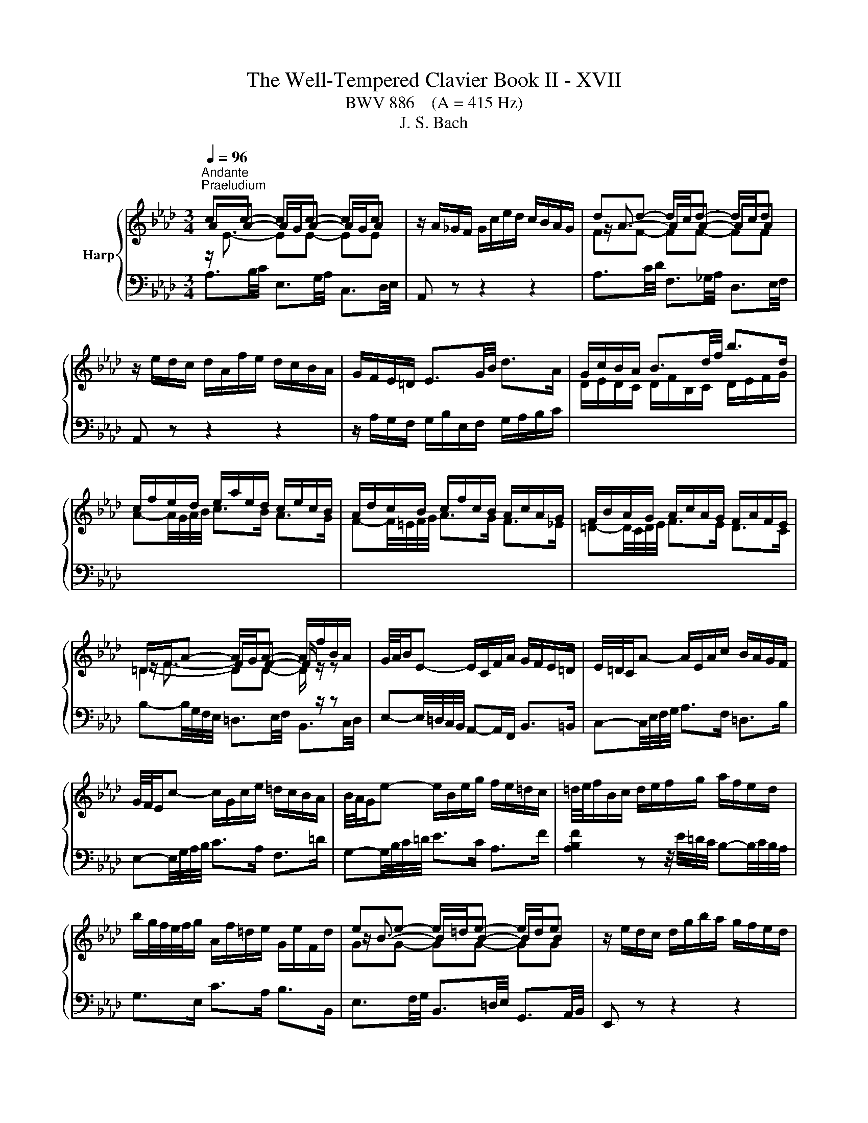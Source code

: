 X:1
T:The Well-Tempered Clavier Book II - XVII
T:BWV 886    (A = 415 Hz)
T:J. S. Bach
%%score { ( 1 2 ) | ( 3 4 5 ) }
L:1/8
Q:1/4=96
M:3/4
K:Ab
V:1 treble nm="Harp"
V:2 treble 
V:3 bass 
V:4 bass 
V:5 bass 
V:1
"^Andante""^Praeludium" cc- cc- cc | z/ A/_G/F/ G/c/e/d/ c/B/A/G/ | dd- d/c/d- d/c/d | %3
 z/ e/d/c/ d/A/f/e/ d/c/B/A/ | G/F/E/=D/ E3/2G/4B/4 d>A | G/c/B/A/ B3/2d/4f/4 b>d | %6
 c/f/e/d/ e/a/e/d/ c/e/c/B/ | A/d/c/B/ c/f/c/B/ A/c/A/G/ | F/B/A/G/ A/c/A/G/ F/A/F/E/ | %9
 =D/F/A- A/G/A- A/f/B/A/ | G/4A/4B/E- E/C/F/A/ G/F/E/=D/ | E/4=D/4C/A- A/E/A/c/ B/A/G/F/ | %12
 G/4F/4E/c- c/G/c/e/ =d/c/B/A/ | B/4A/4G/e- e/B/e/g/ f/e/=d/c/ | =d/4e/4f/B/c/ d/e/f/g/ a/f/e/d/ | %15
 b/g/4f/4e/4f/4g/ A/f/=d/e/ G/e/F/d/ | ee- e/=d/e- e/d/e | z/ e/d/c/ d/g/b/a/ g/f/e/d/ | %18
 cc- cc- cc | z/ B/A/G/ A/E/c/B/ A/G/F/E/ | =D/E/D/C/ D/F/B,/C/ D/E/F/G/ | %21
 A/B/A/G/ A/c/F/G/ A/B/c/=d/ | e/A/G/F/ G/B/G/F/ E/d/c/B/ | c>e e>a a2- | %24
 a/G/F/=E/ F/A/F/_E/ D/c/B/A/ | B>d d>g g2- | g/F/=E/=D/ E/G/E/D/ C/B/A/G/ | A>c c>f f2- | %28
 f/_g/f/=e/ f/b/f/_e/ d/f/d/c/ | B/e/d/c/ d/f/d/c/ B/d/B/A/ | _G/_c/B/=A/ B/d/B/_A/ G/B/G/F/ | %31
 =E-E/4=D/4E/4F/4 G-G/4F/4G/4A/4 B z | z/4 c/4=d/4=e/4f- f/4c/4B/4A/4B/_d/ G<B- | BA- AA- AA | %34
 z/ G/F/=E/ F/A/c/B/ A/G/F/_E/ | BB- B/=A/B- B/A/B | %36
 z/[I:staff +1] F,/G,/=A,/[I:staff -1] B,/C/D/C/ E/D/C/B,/ | =E/D/C/B,/ G/D/C/B,/ B/A/G/F/ | %38
 d/A/G/F/ =E-E/4G/4B/4=e/4 g>B | A/d/c/B/ c/f/c/B/ A/c/A/G/ | F/B/=A/G/ A/c/A/G/ F/c/F/E/ | %41
 D/c/B/=A/ B/d/B/_A/ _G/B/G/F/ | E/A/_G/F/ G/B/G/F/ E/B/E/D/ | C/4D/4E/=A,- A,/C/E/_G/ F/E/D/C/ | %44
 D/4E/4F/B,- B,/D/_G/B/ A/G/F/E/ | F/4_G/4A/D- D/F/B/d/ c/B/A/G/ | A/4_G/4F/d- d/A/d/f/ e/d/c/B/ | %47
 c/4d/4e/A/B/ c/d/e/f/ _g/e/d/c/ | a/f/4e/4d/4e/4f/ _G/e/c/d/ F/d/E/c/ | dd- d/c/d- d/c/d | %50
 z/ d/_c/B/ c/f/a/_g/ f/e/d/=B/ | B/f/4_g/4a- a/g/a- a/g/a | z/ a/_g/f/ g/b/e/f/ g/e/=a/b/ | %53
 c'/4f/4e/4d/4e- e/d/e- e/d/e | z/ e/d/c/ d/f/B/c/ d/B/=e/f/ | g/4c/4B/4A/4B- B/A/B- B/A/B | %56
 z/4 B/4A/4G/4A- A/4G/4F/4=E/4F/A/ d/A/G/F/ | E/B/4c/4d- d/c/d- d/c/d | d/4c/4B/4A/4_g gg gg | %59
 z/ _g/f/e/ f/a/d/e/ f/d/B/c/ | d/B/E/F/ G/A/B/c/ d/c/B/d/ | c/4e/4f/4g/4a/c/ e/=d/g/f/ e/d/c/B/ | %62
 A/4G/4F/G/B/ E z z2 | z/ D/C/B,/ C/E/C/B,/ A,/_G/F/E/ | F-F/4A/4B/4c/4 d-d/4A/4d/4e/4 f2- | %65
 f/E/=D/C/ D/F/D/C/ B,/A/G/F/ | G-G/4B/4e/4f/4 g-g/4e/4g/4a/4 b-b/4e/4b/4c'/4 | %67
 d'/c'/b/a/ g/b/g/f/ e/b/e/d/ | c-c/4d/4e/4f/4 _g>A- [Aceg]2- | [Aceg]/_g/f/e/ d/f/d/c/ B/f/B/A/ | %70
 G/f/e/d/ c/e/c/B/ A/e/A/G/ | F/e/d/c/ B/d/B/A/ G/d/G/F/ | E/d/_c/B/ A/c/A/_G/ _F/c/F/E/ | %73
 D/_c/__B/A/ B/4_F/4_G/4A/4B/4c/4d/4__e/4 _f/d/B/A/ |{A} G2 z z/ f/{f} e2 | %75
 z z/ F/ A2- A/4G/4A/4G/4A/4G/4A/ | A2 z2 z2 |[M:4/4]"^Fuga" z ecf Bc/d/ eE | %78
 AB/c/ d2- d/e/c/d/ B/c/d/e/ | z agc' fg/a/ bB | ef/g/ a2- a/b/g/a/ f/g/a/b/ | %81
 g/f/g/a/ b/a/g/b/ a/g/f/e/ d/c/d/e/ | ce a2 g2 _g2 | f2 _f2 e a2 g | a z z2 z4 | %85
 G/A/G/F/ E/_G/F/E/ =DBAF | GB e4 =d_d- | db/a/ g/f/e/d/ c2 z c | dfBe A z z2 | %89
 z f/e/ d/c/B/A/ G/A/F/G/ A/G/A- | A/G/A/B/ G/F/_G- G/F/G/E/ F/=G/A/F/ | G A2 G2 =E F2- | %92
 F2 =E2 FAGc | FG/A/ BB, EF/G/ A2- | A/B/G/A/ F/G/A/B/ GE A2 | G2 _G2 F2 _F2 | %96
 E A2 _G- G/A/F/G/ E/F/G/A/ | F B2 A- A/B/G/A/ F/G/A/B/ | z ecf Bc/d/ eE | %99
 AB/c/ d2- d/e/c/d/ B/c/d/e/ | c=e f2 e2 _e2 | =d2 _d2 c f2 e- | eE =D=d- dD Cc- | %103
 cC =B,=B c/B/c/=d/ e/d/c/e/ | =d/c/d/e/ f/e/d/f/ =e/d/e/f/ g/f/e/g/ | fc f4 =e_e- | %106
 ec'/b/ =a/g/f/e/ d2 z d | e_gcf B z z2 | z2 B2- B/B/A/_G/ F/G/A/F/ | _G/A/G/F/ E/F/G/E/ FGAF | %110
 B=d e>f _dcBe | cfd_g cd/e/ fF | Bc/d/ e2- e/f/d/e/ c/d/e/f/ | B2 c2 d4 | c2 =B2 _B2 __B2- | %115
 BA- A2- AGA_B | c=d e/_f/_d/e/ _c/d/e/f/ d/e/_c/d/ | B/e/f/g/ a2- a/a/g/f/ g_g- | %118
 g/_g/f/e/ f_f e4- | e/e/=d/c/ d_d- d/d/c/B/ c_c | B=c _d2- d3 c | d2 z2 _f2 z2 | %122
 =g2 z2 !fermata!b2 z/ d/c/B/ | c/A/B/c/ d/e/f/g/ a/e/f/d/ c/f/=d/e/ | %124
 A3/2F/4G/4 A/4G/4A/4G/4A/4G/4F/4G/4 A>B c>=d | e4- ed/c/ B/G/A | B A2 G A4 |] %127
V:2
 AA- A/G/A- A/G/A | x6 | z/ A3/2- AA- AA | x6 | x6 | x6 | x6 | x6 | x6 | z/ F3/2- FF- F/ z/ z | %10
 x6 | x6 | x6 | x6 | x6 | x6 | z/ B3/2- BB- BB | x6 | AA- A/G/A- A/G/A | x6 | x6 | x6 | x6 | %23
 z z/ c/ c>[ce] [ce]2- | [ce]/ z/ z z2 z2 | z z/ B/ B>[Bd] [Bd]2- | [Bd]/ z/ z z2 z2 | %27
 z z/ A/ A>[Ac] [Ac]2- | [Ac]/ z/ z z2 z2 | x6 | x6 | x6 | z2 z2 z F/=E/ | FF- F/=E/F- F/E/F | x6 | %35
 z/ F3/2- FF- FF | x6 | x6 | x6 | x6 | x6 | x6 | x6 | x6 | x6 | x6 | x6 | x6 | x6 | %49
 z/ A3/2- AA- AA | x6 | z/ f3/2- ff- ff | x6 | z c c[=Ac]- [Ac][Ac] | x6 | z G G[=EG]- [EG][EG] | %56
 x6 | z/ B3/2- BB- BB | B e ee ee | x6 | x6 | x6 | x6 | x6 | x6 | x6 | x6 | x6 | x6 | x6 | x6 | %71
 x6 | x6 | x6 | [B,E]2 z z/ [Gd]/ [Ac]2 | z z/ F/ E4 | E2 z2 z2 |[M:4/4] x8 | x8 | %79
 c/B/c/=d/ e2 d2 _d2 | c2 _c2 B e2 =d | eBGc FG/A/ B2- | B/B/A/G/ A/e/d/c/ d/e/d/c/ B/d/c/B/ | %83
 c/d/c/B/ A/_c/B/A/ Ged=c | e/f/e/d/ c/B/A/G/ A/B/A/G/ F/A/E/F/ | C2 _C2 B, E2 =D | E2 z G AcFB | %87
 E z z2 z E A2- | A2 G_G- Ge/d/ c/B/A/=G/ | F z z2 z2 E2 | =D2 _D2 C2 _C2 | %91
 B,EDB, C/D/B,/C/ A,/B,/C/D/ | G,4 A, z z2 | x8 | z4 z ECF | %95
 B,C/D/ E[I:staff +1]E,[I:staff -1] A,B,/C/ D2- | D/E/C/D/ B,/C/D/E/ C D2 C- | %97
 C/E/D/E/ C/D/E/F/ =D E2 _D- | D/D/C/B,/ z F G2 z A | A z z B- BAFE- | EcAd GA/B/ c[I:staff +1]C | %101
[I:staff -1] FG/A/ B2- B/c/A/B/ G/A/B/c/ | A/B/G/A/ F/G/A/B/ G/A/F/G/ E/F/G/A/ | %103
 F/G/E/F/ =D/E/F/G/ E2 z[I:staff +1] E | FA=DG C[I:staff -1] z z2 | %105
 z/[I:staff +1] =E/F/[I:staff -1]G/ A/G/[I:staff +1]F/[I:staff -1]A/ G/[I:staff +1]F/[I:staff -1]G/A/ B/A/G/B/ | %106
 =A/G/A/B/ c/B/A/c/ BF B2- | B2 =A_A- Af/e/ =d/c/B/A/ | _G/A/G/F/ E/F/G/E/ F/G/F/E/ =D/E/F/D/ | %109
 E/F/E/D/ C/=D/E/C/ D E2 D | EA_Gc F z z G | F z B2 =A2 _A2 | G2 _G2 F B2 A | %113
 G3 E A/G/F/A/ G/A/G/F/ | E/F/_G/F/ F/G/F/E/ D/E/F/E/ E/_F/E/D/ | C2 _F2- F E2 E | %116
 AF_G=G A/B/_G/A/ F/=G/A/B/ | G2 z/ e/=d/c/ dB- B/_d/c/B/ | cA- A/_c/B/A/ GABG | %119
 AF- F/A/G/F/ GE- E/B/A/_G/ | F__B A_F _BABA | __B2 z2 d2 z2 | _f2 z2 [de]2 z2 | %123
 z4 z2 z[I:staff +1] B, | C_C B,_D =C<[I:staff -1]F- F/E/A | %125
 B2 E[I:staff +1]E,[I:staff -1] A2 D2- | D/E/C/D/ B,/C/D/E/ [A,C]4 |] %127
V:3
 z/[I:staff -1] E3/2- EE- EE |[I:staff +1] A,, z z2 z2 |[I:staff -1] FF- FF- FF | %3
[I:staff +1] A,, z z2 z2 | z/ A,/G,/F,/ G,/B,/E,/F,/ G,/A,/B,/C/ | %5
[I:staff -1] D/E/D/C/ D/F/B,/C/ D/E/F/G/ | A-A/4G/4A/4B/4 c>B A>G | F-F/4=E/4F/4G/4 A>G F>_E | %8
 =D-D/4C/4D/4E/4 F>E D>C | =D2- DD- D/[I:staff +1] z/ z | %10
 E,-E,/4=D,/4C,/4B,,/4 A,,-A,,/F,,/ B,,>=B,, | C,-C,/4E,/4F,/4G,/4 A,>F, =D,>B, | %12
 E,-E,/4G,/4A,/4B,/4 C>A, F,>=D | G,-G,/4B,/4C/4=D/4 E>C A,>F | %14
 [A,B,F]2 z z/4 E/4=D/4C/4 B,-B,/4C/4B,/4A,/4 | G,>E, C>A, B,>B,, |[I:staff -1] GG- GG- GG | %17
[I:staff +1] E,, z z2 z2 | z/[I:staff -1] E3/2- EE- EE |[I:staff +1] E,, z z2 z2 | %20
 z/ G,/F,/E,/ F,3/2A,/4G,/4 A,>E, | =D,-D,/4C,/4D,/4E,/4 F,/E,/D,/C,/ B,,/A,,/G,,/F,,/ | %22
 E,,-E,,/4B,,/4C,/4=D,/4 E,-E,/4D,/4E,/4F,/4 G,-G,/4E,/4F,/4G,/4 | %23
 A,,/D/C/B,/ A,/C/A,/G,/ F,/A,/F,/E,/ | %24
 D,-D,/4A,,/4=B,,/4C,/4 D,-D,/4C,/4D,/4E,/4 F,-F,/4D,/4E,/4F,/4 | %25
 G,,/C/B,/A,/ G,/B,/G,/F,/ =E,/G,/E,/=D,/ | %26
 C,-C,/4G,,/4A,,/4B,,/4 C,-C,/4=B,,/4C,/4=D,/4 =E,-E,/4C,/4D,/4E,/4 | %27
 F,,/B,/A,/G,/ F,/A,/F,/E,/ D,/F,/D,/C,/ | B,,-B,,/4=A,/4B,/4C/4 D-D/4C/4D/4E/4 F z | %29
 z z/4 F,/4G,/4=A,/4 B,-B,/4A,/4B,/4C/4 D z | z z/4 D,/4E,/4F,/4 _G,-G,/4F,/4G,/4A,/4 B, z | %31
 z/ A,/G,/F,/ =E,/B,/E,/=D,/ C,/G,/C,/B,,/ | A,,-A,,/4A,/4B,/4C/4 D>B, C>C, | %33
 z/[I:staff -1] C3/2- CC- CC |[I:staff +1] F,, z z2 z2 |[I:staff -1] DD- DD- DD | %36
[I:staff +1] F,, z z2 z2 | z/ F,/=E,/=D,/ E,/G,/C,/D,/ E,/F,/G,/A,/ | %38
 B,/C/B,/A,/ B,/D/G,/A,/ B,/C/[I:staff -1]=D/=E/ | F-F/4=E/4F/4G/4 A>G F>_E | %40
 D-D/4C/4D/4E/4 F>E D>C |[I:staff +1] B,-B,/4=A,/4B,/4C/4 D>C B,>_A, | %42
 _G,-G,/4F,/4G,/4A,/4 B,>A, G,>F, | E,-E,/4F,/4E,/4D,/4 C,-C,/4D,/4C,/4B,,/4 =A,,>F, | %44
 B,,-B,,/4D,/4E,/4F,/4 _G,-G,/4F,/4E,/4D,/4 C,>A, | D,-D,/4F,/4_G,/4A,/4 B,-B,/4A,/4G,/4F,/4 E,>C | %46
 F,-F,/4A,/4B,/4C/4 D-D/4C/4B,/4A,/4 _G,>E | [_G,A,E]2 z z/4 D/4C/4B,/4 A,-A,/4B,/4A,/4G,/4 | %48
 F,>D, B,>_G, A,>A,, |[I:staff -1] FF- FF- FF |[I:staff +1] D,, z z2 z2 |[I:staff -1] B2- B=d- dd | %52
[I:staff +1] E,-E,/4B,/4C/4=D/4 E-E/_D/ D/4C/4D/4C/4D/4C/4B,/ | %53
 =A,-A,/4C,/4D,/4E,/4 F,>E, E,/4D,/4E,/4D,/4E,/4D,/4C,/ | %54
 B,,-B,,/4F,/4G,/4=A,/4 B,-B,/_A,/ A,/4G,/4A,/4G,/4A,/4G,/4F,/ | %55
 =E,-E,/4G,,/4A,,/4B,,/4 C,>B,, B,,/4A,,/4B,,/4A,,/4B,,/4A,,/4G,,/ | %56
 F,,-F,,/4A,,/4B,,/4C,/4 D,-D,/C,/ C,/4B,,/4C,/4B,,/4C,/4B,,/4A,,/ |[I:staff -1] E2- EG- GG | %58
 G3/4 A/4- A- A/B/c- c/B/c |[I:staff +1] D,-D,/4A,/4B,/4C/4 D-D/4E/4D/4C/4 B,-B,/4C/4B,/4A,/4 | %60
 G,-G,/4A,/4G,/4F,/4 E, z z z/4 E,/4F,/4G,/4 | A,-A,/4F,/4G,/4A,/4 B,>A, B,>B,, | %62
 E,>F, G,/4A,/4G,/4F,/4G,/B,/ E,/D,/C,/B,,/ | A,,-A,,/4E,/4F,/4G,/4 A,>E, C,>A, | %64
 D,/B,/A,/_G,/ F,/A,/F,/E,/ D,/F,/D,/C,/ | B,,-B,,/4F,/4G,/4A,/4 B,>F, =D,>B, | %66
 E,/E/D/C/ B,/D/B,/A,/ G,/B,/G,/F,/ | %67
 E,-E,/4B,/4C/4D/4[I:staff -1] E-E/4=D/4E/4F/4 G-G/4E/4F/4G/4 | %68
 A/F/E/D/ C/E/C/B,/[I:staff +1] A,/4B,/4C/4B,/4A,/4_G,/4F,/4E,/4 | %69
 D,-D,/4F,/4_G,/4A,/4 B,-B,/4A,/4B,/4C/4 D>C | B,-B,/4E,/4F,/4G,/4 A,-A,/4G,/4A,/4B,/4 C>B, | %71
 A,-A,/4A,,/4B,,/4C,/4 D,-D,/4C,/4D,/4E,/4 _F,>A,, | %72
 G,,-G,,/4E,,/4A,,/4B,,/4 _C,-C,/4B,,/4A,,/4_G,,/4 A,,-A,,/4G,,/4_F,,/4E,,/4 | %73
 _F,,-F,,/4A,,/4__B,,/4_C,/4 D,>D,, D,/4C,/4D,D,/ | D,2 z z/ B,,/ C,2 | z z/ =B,/ B,3/2_D/4C/4 D2 | %76
[I:staff -1] C2[I:staff +1] z2 z2 |[M:4/4] z8 | z8 | z8 | z8 | z8 | z ECF B,C/D/ EE, | %83
 A,B,/C/ D2- D/E/C/D/ B,/C/D/E/ | C/B,/C/D/ E2[I:staff -1] =D2 _D2 | %85
[I:staff +1] E,F,/G,/ A,2- A,/B,/G,/A,/ F,/G,/A,/B,/ | %86
 E,/=D,/E,/F,/ G,/F,/E,/G,/ F,/E,/F,/G,/ A,/G,/F,/A,/ | %87
 G,/F,/G,/A,/ B,/A,/G,/B,/ A,/G,/A,/B,/ C/B,/A,/C/ | B,/A,/B,/C/ D/C/B,/D/ C/B,/C/D/ E/D/C/E/ | %89
 D/C/D/E/ F/E/D/F/ EE,C,F, | B,,C,/=D,/ E,E,, A,,B,,/C,/ _D,2- | %91
 D,/E,/C,/D,/ B,,/C,/D,/E,/ A,,C,D,A,, | B,,/C,/A,,/B,,/ G,,/A,,/B,,/C,/ F,,/C,/F,- F,/E,/D,/C,/ | %93
 D,/C/B,/A,/ G,/F,/E,/D,/ C,/B,/A,/G,/ F,/E,/=D,/C,/ | B,, E,2 D,- D,/C,/D,/E,/ F,/E,/D,/C,/ | %95
 D,/F,/E,/D,/ C,/D,/E,- E,/E,/D,/C,/ B,,/=B,,/A,,/_B,,/ | G,,A,,D,E, A,B,_G,A, | %97
 D,_G,E,F, B,CA,B, |[I:staff -1] G2[I:staff +1] A,/B,/C/=D/ E/F/E/_D/ C/E/D/C/ | %99
 D/E/D/C/ B,/=B,/A,/_B,/ G, A,2 G,- | G, z z/ F,/G,/A,/ B, z z2 | B,/C/B,/A,/ G,/A,/B,/G,/ A,DB,C | %102
 F,2 z B, E,2 z A, | =D,F,G,G,, C,G, C2- | C2 =B,_B,- B,G/F/ =E/=D/C/B,/ | A,2 z A, B,DG,C | %106
 F, z z2 z/ =A,,/B,,/C,/ D,/C,/B,,/D,/ | C,/B,,/C,/D,/ E,/D,/C,/E,/ =D,/C,/D,/E,/ F,/E,/D,/F,/ | %108
 z B,^F,=B, =F,_G,/A,/ _B,B,, | E,F,/_G,/ A,2- A,/B,/G,/A,/ F,/G,/A,/B,/ | %110
 _G,/A,/F,/G,/ E,/F,/=G,/=A,/ B,/C/_A,/B,/ G,/=A,/B,/C/ | %111
 =A,/F,/G,/A,/ B,/C/D/E/ F/_G/F/E/ =D/B,/C/D/ | E/F/E/D/ C/=A,/B,/C/ DB, F2- | %113
 F/F/E/D/ E/D/C/B,/ A,DB, z | C z A, z B, z z2 | z[I:staff -1] E- EA, DB, _C[I:staff +1] z | %116
 F,,/_G,,/A,,/B,,/ E,, z z4 | z ECF B,C/=D/ EE, | A,B,/C/ D2- D/E/C/D/ B,/C/D/E/ | %119
 C2 B,2- B,2 A,/_G/F/E/ | =D[I:staff -1]E _F_D EF_GE | %121
 _F2[I:staff +1] z2[I:staff -1] __B2[I:staff +1] z2 | %122
[I:staff -1] d2[I:staff +1] z2[I:staff -1] B2[I:staff +1] z2 | z4 z2 z A, | A,2 G,B, A,D A,2 | %125
 G,2 _G,2 F,2 _F,2 | E,4- E,4 |] %127
V:4
 A,3/2B,/4C/4 E,3/2G,/4A,/4 C,3/2D,/4E,/4 | x6 | A,3/2C/4D/4 F,3/2_G,/4A,/4 D,3/2E,/4F,/4 | x6 | %4
 x6 | x6 | x6 | x6 | x6 | B,-B,/4G,/4F,/4E,/4 =D,3/2E,/4F,/4 B,,3/2C,/4D,/4 | x6 | x6 | x6 | x6 | %14
 x6 | x6 | E,3/2F,/4G,/4 B,,3/2=D,/4E,/4 G,,3/2A,,/4B,,/4 | x6 | %18
 E,3/2G,/4A,/4 C,3/2D,/4E,/4 A,,3/2B,,/4C,/4 | x6 | x6 | x6 | x6 | x6 | x6 | x6 | x6 | x6 | x6 | %29
 x6 | x6 | x6 | x6 | F,3/2G,/4A,/4 C,3/2=E,/4F,/4 A,,3/2B,,/4C,/4 | x6 | %35
 F,3/2=A,/4B,/4 D,3/2E,/4F,/4 B,,3/2C,/4D,/4 | x6 | x6 | x6 | x6 | x6 | x6 | x6 | x6 | x6 | x6 | %46
 x6 | x6 | x6 | D,3/2E,/4F,/4 A,,3/2C,/4D,/4 F,,3/2_G,,/4A,,/4 | x6 | %51
 =D,D,/4F,/4G,/4=A,/4 B,>_A, A,/4G,/4A,/4G,/4A,/4G,/4F,/ | x6 | x6 | x6 | x6 | x6 | %57
 G,,G,,/4B,,/4C,/4D,/4 E,>D, D,/4C,/4D,/4C,/4D,/4C,/4B,,/ | %58
 A,,A,,/4E,/4F,/4_G,/4 A,>G, G,/4F,/4G,/4F,/4G,/4F,/4E,/ | x6 | x6 | x6 | x6 | x6 | x6 | x6 | x6 | %67
 x6 | x6 | x6 | x6 | x6 | x6 | x6 | x6 | z z/ =D,/ E,4 | A,,2 z2 z2 |[M:4/4] x8 | x8 | x8 | x8 | %81
 x8 | x8 | x8 | z A,G,C F,G,/A,/ B,B,, | x8 | x8 | x8 | x8 | x8 | x8 | x8 | x8 | x8 | x8 | x8 | %96
 x8 | x8 | E,2 A,2 G,2 _G,2 | F,2 _F,2 E,=F,D,E, | A,,/C,/B,,/A,,/ D,2- D,/C/C/B,/ =A,/B,/C/_A,/ | %101
 x8 | x8 | x8 | x8 | x8 | x8 | x8 | E,2 z2 z4 | x8 | x8 | x8 | x8 | z2 z z F,B, E,F,/_G,/ | %114
 A,A,,D,E, _G,2- G,/A,/F,/=G,/ | E,/F,/_G,/A,/ D,/E,/_C,/D,/ B,,/C,/D,/E,/ A,,/B,,/_G,,/A,,/ | x8 | %117
 x8 | z4 z A,G,C | F,G,/A,/ B,B,, E,F,/G,/ A,2- | %120
 A,/B,/_G,/A,/ _F,/G,/A,/__B,/ G,/A,/F,/G,/ E,/F,/G,/A,/ | %121
 D,/D/_C/D/ __B,/D/_F,/B,/ D,/B,/A,/B,/ =F,/=B,/D,/F,/ | %122
 _B,,/_F,/E,/_F,/ D,/F,/B,,/D,/ !fermata!G,,2 z/ E,/=F,/G,/ | A,/C/B,/A,/ G,/F,/E,/D,/ C,D,E,F, | %124
 E,=D,E,=E, F,>G, A,F, | E,2 z C, D,2 z/ B,,/C,/D,/ | G,,A,, E,,2 A,,4 |] %127
V:5
 x6 | x6 | x6 | x6 | x6 | x6 | x6 | x6 | x6 | x6 | x6 | x6 | x6 | x6 | x6 | x6 | x6 | x6 | x6 | %19
 x6 | x6 | x6 | x6 | x6 | x6 | x6 | x6 | x6 | x6 | x6 | x6 | x6 | x6 | x6 | x6 | x6 | x6 | x6 | %38
 x6 | x6 | x6 | x6 | x6 | x6 | x6 | x6 | x6 | x6 | x6 | x6 | x6 | x6 | x6 | x6 | x6 | x6 | x6 | %57
 x6 | x6 | x6 | x6 | x6 | x6 | x6 | x6 | x6 | x6 | x6 | x6 | x6 | x6 | x6 | x6 | x6 | x6 | x6 | %76
 x6 |[M:4/4] x8 | x8 | x8 | x8 | x8 | x8 | x8 | x8 | x8 | x8 | x8 | x8 | x8 | x8 | x8 | x8 | x8 | %94
 x8 | x8 | x8 | x8 | x8 | x8 | x8 | x8 | x8 | x8 | x8 | x8 | x8 | x8 | x8 | x8 | x8 | x8 | x8 | %113
 x8 | x8 | x8 | x8 | x8 | x8 | x8 | x8 | x8 | x8 | x8 |[I:staff -1] z6[I:staff +1] C[I:staff -1]F | %125
[I:staff +1] B,C/D/[I:staff -1] z2[I:staff +1] A,B,/C/[I:staff -1] z[I:staff +1] A, | %126
[I:staff -1] E4 E4 |] %127

